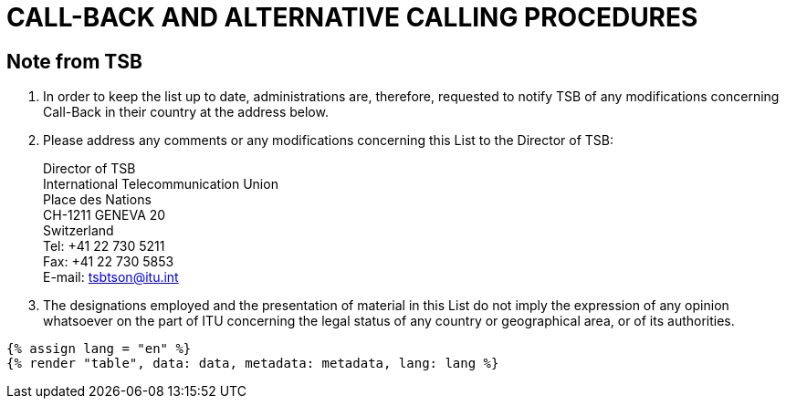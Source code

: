 = CALL-BACK AND ALTERNATIVE CALLING PROCEDURES
:bureau: T
:docnumber: PP-2006
:published-date: 2011-11-01
:status: published
:doctype: service-publication
:annex-title-en: Annex to ITU Operational Bulletin
:annex-id: N.° 991 - 1.XI.2011
:imagesdir: images
:mn-document-class: itu
:mn-output-extensions: xml,html,pdf,doc,rxl
:local-cache-only:


== Note from TSB

. In order to keep the list up to date, administrations are, therefore, requested to notify TSB of
any modifications concerning Call-Back in their country at the address below.

. Please address any comments or any modifications concerning this List to the Director of
TSB:
+
--
[align=left]
Director of TSB +
International Telecommunication Union +
Place des Nations +
CH-1211 GENEVA 20 +
Switzerland +
Tel: +41 22 730 5211 +
Fax: +41 22 730 5853 +
E-mail: tsbtson@itu.int
--

. The designations employed and the presentation of material in this List do not imply the
expression of any opinion whatsoever on the part of ITU concerning the legal status of any country
or geographical area, or of its authorities.

[yaml2text,data=../../datasets/991-PP.RES.21.pp/data.yaml,metadata=../../datasets/991-PP.RES.21.pp/metadata.yaml]
----
{% assign lang = "en" %}
{% render "table", data: data, metadata: metadata, lang: lang %}
----
